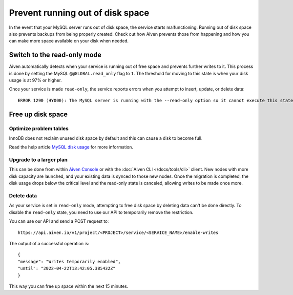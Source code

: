 Prevent running out of disk space
=================================

In the event that your MySQL server runs out of disk space, the service starts malfunctioning. Running out of disk space also prevents backups from being properly created. Check out how Aiven prevents those from happening and how you can make more space available on your disk when needed.

Switch to the read-only mode 
----------------------------

Aiven automatically detects when your service is running out of free space and prevents further writes to it. This process is done by setting the MySQL ``@@GLOBAL.read_only`` flag to ``1``. The threshold for moving to this state is when your disk usage is at 97% or higher.

Once your service is made ``read-only``, the service reports errors when you attempt to insert, update, or delete data::

    ERROR 1290 (HY000): The MySQL server is running with the --read-only option so it cannot execute this statement  

Free up disk space
------------------

Optimize problem tables
~~~~~~~~~~~~~~~~~~~~~~~

InnoDB does not reclaim unused disk space by default and this can cause a disk to become full. 

Read the help article `MySQL disk usage <https://docs.aiven.io/docs/products/mysql/howto/reclaim-disk-space>`_ for more information.

Upgrade to a larger plan
~~~~~~~~~~~~~~~~~~~~~~~~

This can be done from within `Aiven Console <https://console.aiven.io/>`__ or with the :doc:`Aiven CLI </docs/tools/cli>` client. New nodes with more disk capacity are launched, and your existing data is synced to those new nodes. Once the migration is completed, the disk usage drops below the critical level and the read-only state is canceled, allowing writes to be made once more.

Delete data
~~~~~~~~~~~

As your service is set in ``read-only`` mode, attempting to free disk space by deleting data can't be done directly. To disable the ``read-only`` state, you need to use our API to temporarily remove the restriction. 

You can use our API and send a POST request to::

    https://api.aiven.io/v1/project/<PROJECT>/service/<SERVICE_NAME>/enable-writes 
    
The output of a successful operation is::

    {
    "message": "Writes temporarily enabled",
    "until": "2022-04-22T13:42:05.385432Z"
    }

This way you can free up space within the next 15 minutes.

.. seealso::

    Consider reading how to :doc:`reclaim disk space </docs/products/mysql/howto/reclaim-disk-space>` if you are having issues with full disk.
